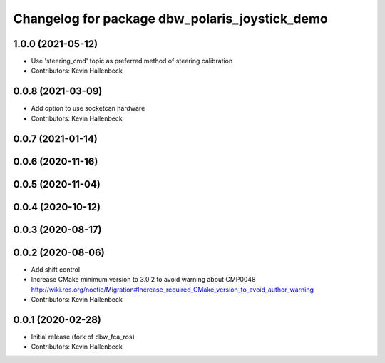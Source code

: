 ^^^^^^^^^^^^^^^^^^^^^^^^^^^^^^^^^^^^^^^^^^^^^^^
Changelog for package dbw_polaris_joystick_demo
^^^^^^^^^^^^^^^^^^^^^^^^^^^^^^^^^^^^^^^^^^^^^^^

1.0.0 (2021-05-12)
------------------
* Use 'steering_cmd' topic as preferred method of steering calibration
* Contributors: Kevin Hallenbeck

0.0.8 (2021-03-09)
------------------
* Add option to use socketcan hardware
* Contributors: Kevin Hallenbeck

0.0.7 (2021-01-14)
------------------

0.0.6 (2020-11-16)
------------------

0.0.5 (2020-11-04)
------------------

0.0.4 (2020-10-12)
------------------

0.0.3 (2020-08-17)
------------------

0.0.2 (2020-08-06)
------------------
* Add shift control
* Increase CMake minimum version to 3.0.2 to avoid warning about CMP0048
  http://wiki.ros.org/noetic/Migration#Increase_required_CMake_version_to_avoid_author_warning
* Contributors: Kevin Hallenbeck

0.0.1 (2020-02-28)
------------------
* Initial release (fork of dbw_fca_ros)
* Contributors: Kevin Hallenbeck
